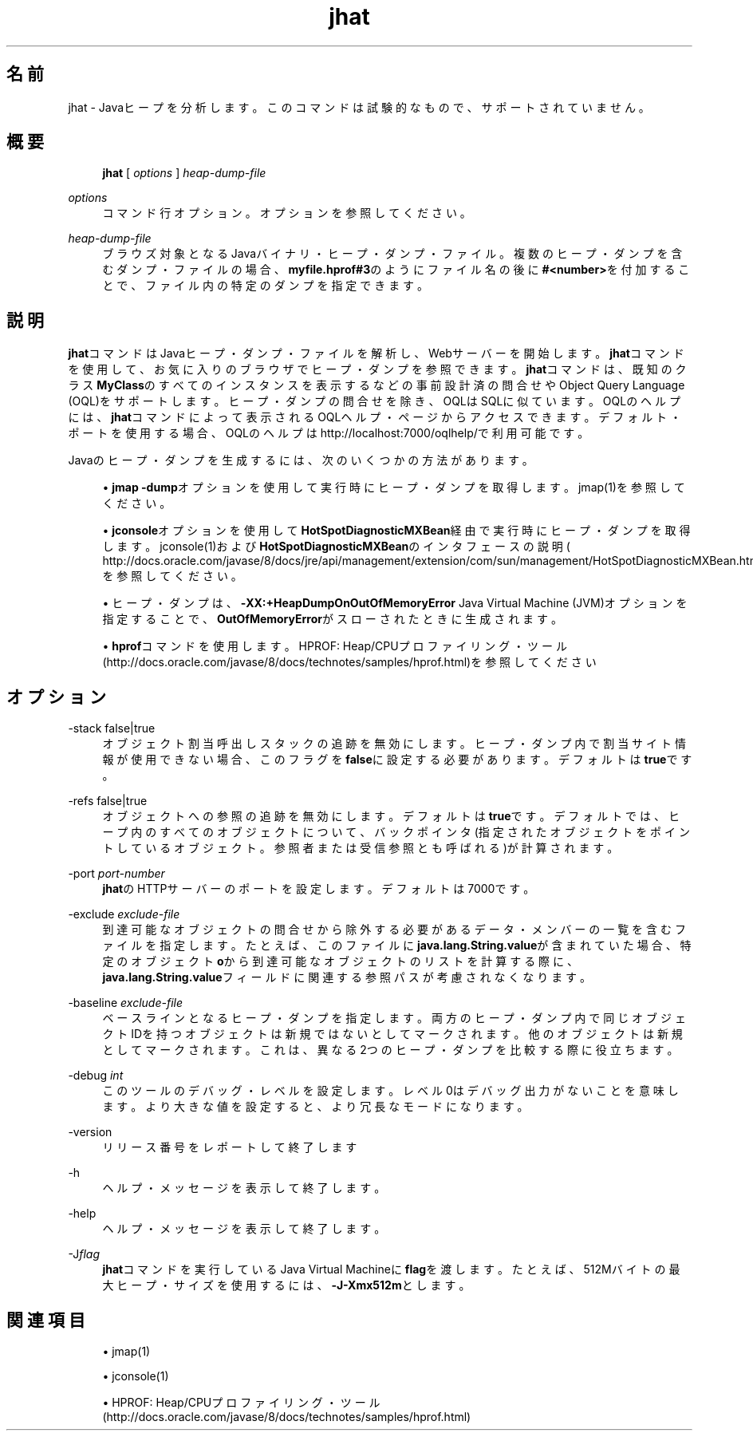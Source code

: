 '\" t
.\" Copyright (c) 2006, 2014, Oracle and/or its affiliates. All rights reserved.
.\"
.\" Title: jhat
.\" Language: Japanese
.\" Date: 2013年11月21日
.\" SectDesc: トラブルシューティング・ツール
.\" Software: JDK 8
.\" Arch: 汎用
.\" Part Number: E58104-01
.\" Doc ID: JSSOR
.\"
.if n .pl 99999
.TH "jhat" "1" "2013年11月21日" "JDK 8" "トラブルシューティング・ツール"
.\" -----------------------------------------------------------------
.\" * Define some portability stuff
.\" -----------------------------------------------------------------
.\" ~~~~~~~~~~~~~~~~~~~~~~~~~~~~~~~~~~~~~~~~~~~~~~~~~~~~~~~~~~~~~~~~~
.\" http://bugs.debian.org/507673
.\" http://lists.gnu.org/archive/html/groff/2009-02/msg00013.html
.\" ~~~~~~~~~~~~~~~~~~~~~~~~~~~~~~~~~~~~~~~~~~~~~~~~~~~~~~~~~~~~~~~~~
.ie \n(.g .ds Aq \(aq
.el       .ds Aq '
.\" -----------------------------------------------------------------
.\" * set default formatting
.\" -----------------------------------------------------------------
.\" disable hyphenation
.nh
.\" disable justification (adjust text to left margin only)
.ad l
.\" -----------------------------------------------------------------
.\" * MAIN CONTENT STARTS HERE *
.\" -----------------------------------------------------------------
.SH "名前"
jhat \- Javaヒープを分析します。このコマンドは試験的なもので、サポートされていません。
.SH "概要"
.sp
.if n \{\
.RS 4
.\}
.nf
\fBjhat\fR [ \fIoptions\fR ] \fIheap\-dump\-file\fR 
.fi
.if n \{\
.RE
.\}
.PP
\fIoptions\fR
.RS 4
コマンド行オプション。オプションを参照してください。
.RE
.PP
\fIheap\-dump\-file\fR
.RS 4
ブラウズ対象となるJavaバイナリ・ヒープ・ダンプ・ファイル。複数のヒープ・ダンプを含むダンプ・ファイルの場合、\fBmyfile\&.hprof#3\fRのようにファイル名の後に\fB#<number>\fRを付加することで、ファイル内の特定のダンプを指定できます。
.RE
.SH "説明"
.PP
\fBjhat\fRコマンドはJavaヒープ・ダンプ・ファイルを解析し、Webサーバーを開始します。\fBjhat\fRコマンドを使用して、お気に入りのブラウザでヒープ・ダンプを参照できます。\fBjhat\fRコマンドは、既知のクラス\fBMyClass\fRのすべてのインスタンスを表示するなどの事前設計済の問合せやObject Query Language (OQL)をサポートします。ヒープ・ダンプの問合せを除き、OQLはSQLに似ています。OQLのヘルプには、\fBjhat\fRコマンドによって表示されるOQLヘルプ・ページからアクセスできます。デフォルト・ポートを使用する場合、OQLのヘルプはhttp://localhost:7000/oqlhelp/で利用可能です。
.PP
Javaのヒープ・ダンプを生成するには、次のいくつかの方法があります。
.sp
.RS 4
.ie n \{\
\h'-04'\(bu\h'+03'\c
.\}
.el \{\
.sp -1
.IP \(bu 2.3
.\}
\fBjmap \-dump\fRオプションを使用して実行時にヒープ・ダンプを取得します。jmap(1)を参照してください。
.RE
.sp
.RS 4
.ie n \{\
\h'-04'\(bu\h'+03'\c
.\}
.el \{\
.sp -1
.IP \(bu 2.3
.\}
\fBjconsole\fRオプションを使用して\fBHotSpotDiagnosticMXBean\fR経由で実行時にヒープ・ダンプを取得します。jconsole(1)および\fBHotSpotDiagnosticMXBean\fRのインタフェースの説明(
http://docs\&.oracle\&.com/javase/8/docs/jre/api/management/extension/com/sun/management/HotSpotDiagnosticMXBean\&.html)を参照してください。
.RE
.sp
.RS 4
.ie n \{\
\h'-04'\(bu\h'+03'\c
.\}
.el \{\
.sp -1
.IP \(bu 2.3
.\}
ヒープ・ダンプは、\fB\-XX:+HeapDumpOnOutOfMemoryError\fR
Java Virtual Machine (JVM)オプションを指定することで、\fBOutOfMemoryError\fRがスローされたときに生成されます。
.RE
.sp
.RS 4
.ie n \{\
\h'-04'\(bu\h'+03'\c
.\}
.el \{\
.sp -1
.IP \(bu 2.3
.\}
\fBhprof\fRコマンドを使用します。HPROF: Heap/CPUプロファイリング・ツール
(http://docs\&.oracle\&.com/javase/8/docs/technotes/samples/hprof\&.html)を参照してください
.RE
.SH "オプション"
.PP
\-stack false|true
.RS 4
オブジェクト割当呼出しスタックの追跡を無効にします。ヒープ・ダンプ内で割当サイト情報が使用できない場合、このフラグを\fBfalse\fRに設定する必要があります。デフォルトは\fBtrue\fRです。
.RE
.PP
\-refs false|true
.RS 4
オブジェクトへの参照の追跡を無効にします。デフォルトは\fBtrue\fRです。デフォルトでは、ヒープ内のすべてのオブジェクトについて、バックポインタ(指定されたオブジェクトをポイントしているオブジェクト。参照者または受信参照とも呼ばれる)が計算されます。
.RE
.PP
\-port \fIport\-number\fR
.RS 4
\fBjhat\fRのHTTPサーバーのポートを設定します。デフォルトは7000です。
.RE
.PP
\-exclude \fIexclude\-file\fR
.RS 4
到達可能なオブジェクトの問合せから除外する必要があるデータ・メンバーの一覧を含むファイルを指定します。たとえば、このファイルに\fBjava\&.lang\&.String\&.value\fRが含まれていた場合、特定のオブジェクト\fBo\fRから到達可能なオブジェクトのリストを計算する際に、\fBjava\&.lang\&.String\&.value\fRフィールドに関連する参照パスが考慮されなくなります。
.RE
.PP
\-baseline \fIexclude\-file\fR
.RS 4
ベースラインとなるヒープ・ダンプを指定します。両方のヒープ・ダンプ内で同じオブジェクトIDを持つオブジェクトは新規ではないとしてマークされます。他のオブジェクトは新規としてマークされます。これは、異なる2つのヒープ・ダンプを比較する際に役立ちます。
.RE
.PP
\-debug \fIint\fR
.RS 4
このツールのデバッグ・レベルを設定します。レベル0はデバッグ出力がないことを意味します。より大きな値を設定すると、より冗長なモードになります。
.RE
.PP
\-version
.RS 4
リリース番号をレポートして終了します
.RE
.PP
\-h
.RS 4
ヘルプ・メッセージを表示して終了します。
.RE
.PP
\-help
.RS 4
ヘルプ・メッセージを表示して終了します。
.RE
.PP
\-J\fIflag\fR
.RS 4
\fBjhat\fRコマンドを実行しているJava Virtual Machineに\fBflag\fRを渡します。たとえば、512Mバイトの最大ヒープ・サイズを使用するには、\fB\-J\-Xmx512m\fRとします。
.RE
.SH "関連項目"
.sp
.RS 4
.ie n \{\
\h'-04'\(bu\h'+03'\c
.\}
.el \{\
.sp -1
.IP \(bu 2.3
.\}
jmap(1)
.RE
.sp
.RS 4
.ie n \{\
\h'-04'\(bu\h'+03'\c
.\}
.el \{\
.sp -1
.IP \(bu 2.3
.\}
jconsole(1)
.RE
.sp
.RS 4
.ie n \{\
\h'-04'\(bu\h'+03'\c
.\}
.el \{\
.sp -1
.IP \(bu 2.3
.\}
HPROF: Heap/CPUプロファイリング・ツール
(http://docs\&.oracle\&.com/javase/8/docs/technotes/samples/hprof\&.html)
.RE
.br
'pl 8.5i
'bp
